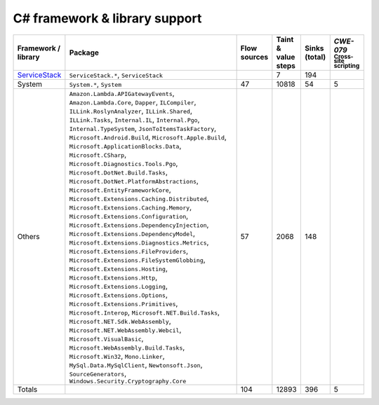 C# framework & library support
================================

.. csv-table::
   :header-rows: 1
   :class: fullWidthTable
   :widths: auto

   Framework / library,Package,Flow sources,Taint & value steps,Sinks (total),`CWE-079` :sub:`Cross-site scripting`
   `ServiceStack <https://servicestack.net/>`_,"``ServiceStack.*``, ``ServiceStack``",,7,194,
   System,"``System.*``, ``System``",47,10818,54,5
   Others,"``Amazon.Lambda.APIGatewayEvents``, ``Amazon.Lambda.Core``, ``Dapper``, ``ILCompiler``, ``ILLink.RoslynAnalyzer``, ``ILLink.Shared``, ``ILLink.Tasks``, ``Internal.IL``, ``Internal.Pgo``, ``Internal.TypeSystem``, ``JsonToItemsTaskFactory``, ``Microsoft.Android.Build``, ``Microsoft.Apple.Build``, ``Microsoft.ApplicationBlocks.Data``, ``Microsoft.CSharp``, ``Microsoft.Diagnostics.Tools.Pgo``, ``Microsoft.DotNet.Build.Tasks``, ``Microsoft.DotNet.PlatformAbstractions``, ``Microsoft.EntityFrameworkCore``, ``Microsoft.Extensions.Caching.Distributed``, ``Microsoft.Extensions.Caching.Memory``, ``Microsoft.Extensions.Configuration``, ``Microsoft.Extensions.DependencyInjection``, ``Microsoft.Extensions.DependencyModel``, ``Microsoft.Extensions.Diagnostics.Metrics``, ``Microsoft.Extensions.FileProviders``, ``Microsoft.Extensions.FileSystemGlobbing``, ``Microsoft.Extensions.Hosting``, ``Microsoft.Extensions.Http``, ``Microsoft.Extensions.Logging``, ``Microsoft.Extensions.Options``, ``Microsoft.Extensions.Primitives``, ``Microsoft.Interop``, ``Microsoft.NET.Build.Tasks``, ``Microsoft.NET.Sdk.WebAssembly``, ``Microsoft.NET.WebAssembly.Webcil``, ``Microsoft.VisualBasic``, ``Microsoft.WebAssembly.Build.Tasks``, ``Microsoft.Win32``, ``Mono.Linker``, ``MySql.Data.MySqlClient``, ``Newtonsoft.Json``, ``SourceGenerators``, ``Windows.Security.Cryptography.Core``",57,2068,148,
   Totals,,104,12893,396,5

